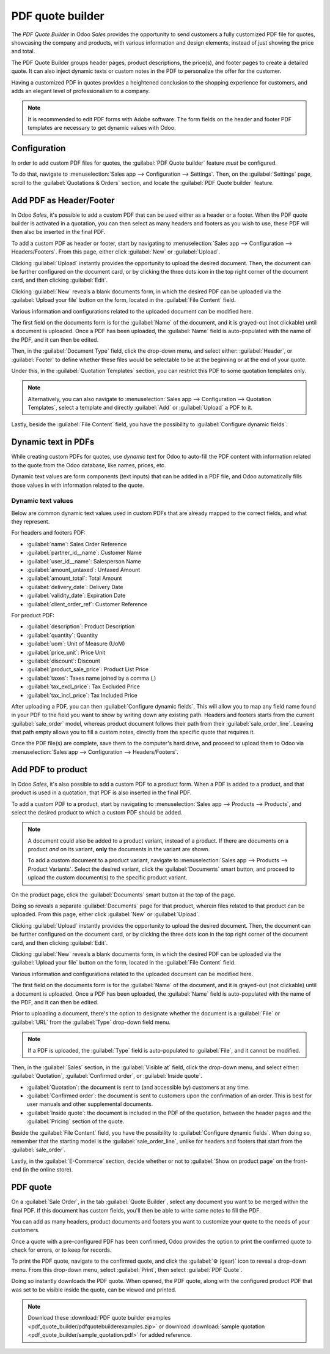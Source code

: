 =================
PDF quote builder
=================

The *PDF Quote Builder* in Odoo *Sales* provides the opportunity to send customers a fully
customized PDF file for quotes, showcasing the company and products, with various information and
design elements, instead of just showing the price and total.

The PDF Quote Builder groups header pages, product descriptions, the price(s), and footer pages to
create a detailed quote. It can also inject dynamic texts or custom notes in the PDF to personalize
the offer for the customer.

Having a customized PDF in quotes provides a heightened conclusion to the shopping experience for
customers, and adds an elegant level of professionalism to a company.

.. seealso::
   `Odoo Quick Tips - Create a PDF quote [video] <https://www.youtube.com/watch?v=tQNydBZt-VI>`_

.. note::
   It is recommended to edit PDF forms with Adobe software. The form fields on the header and footer
   PDF templates are necessary to get dynamic values with Odoo.

Configuration
=============

In order to add custom PDF files for quotes, the :guilabel:`PDF Quote builder` feature *must* be
configured.

To do that, navigate to :menuselection:`Sales app --> Configuration --> Settings`. Then, on the
:guilabel:`Settings` page, scroll to the :guilabel:`Quotations & Orders` section, and locate the
:guilabel:`PDF Quote builder` feature.

Add PDF as Header/Footer
========================

In Odoo *Sales*, it's possible to add a custom PDF that can be used either as a header or a footer.
When the PDF quote builder is activated in a quotation, you can then select as many headers and
footers as you wish to use, these PDF will then also be inserted in the final PDF.

To add a custom PDF as header or footer, start by navigating to
:menuselection:`Sales app --> Configuration --> Headers/Footers`. From this page, either click
:guilabel:`New` or :guilabel:`Upload`.

Clicking :guilabel:`Upload` instantly provides the opportunity to upload the desired document. Then,
the document can be further configured on the document card, or by clicking the three dots icon in
the top right corner of the document card, and then clicking :guilabel:`Edit`.

Clicking :guilabel:`New` reveals a blank documents form, in which the desired PDF can be uploaded
via the :guilabel:`Upload your file` button on the form, located in the :guilabel:`File Content`
field.

Various information and configurations related to the uploaded document can be modified here.

The first field on the documents form is for the :guilabel:`Name` of the document, and it is
grayed-out (not clickable) until a document is uploaded. Once a PDF has been uploaded, the
:guilabel:`Name` field is auto-populated with the name of the PDF, and it can then be edited.

Then, in the :guilabel:`Document Type` field, click the drop-down menu, and select either:
:guilabel:`Header`, or :guilabel:`Footer` to define whether these files would be selectable to be at
the beginning or at the end of your quote.

Under this, in the :guilabel:`Quotation Templates` section, you can restrict this PDF to some  quotation
templates only.

.. note::
   Alternatively, you can also navigate to
   :menuselection:`Sales app --> Configuration --> Quotation Templates`, select a template and
   directly :guilabel:`Add` or :guilabel:`Upload` a PDF to it.

Lastly, beside the :guilabel:`File Content` field, you have the possibility to
:guilabel:`Configure dynamic fields`.

Dynamic text in PDFs
====================

While creating custom PDFs for quotes, use *dynamic text* for Odoo to auto-fill the PDF content with
information related to the quote from the Odoo database, like names, prices, etc.

Dynamic text values are form components (text inputs) that can be added in a PDF file, and Odoo
automatically fills those values in with information related to the quote.

Dynamic text values
-------------------

Below are common dynamic text values used in custom PDFs that are already mapped to the correct
fields, and what they represent.

For headers and footers PDF:

- :guilabel:`name`: Sales Order Reference
- :guilabel:`partner_id__name`: Customer Name
- :guilabel:`user_id__name`: Salesperson Name
- :guilabel:`amount_untaxed`: Untaxed Amount
- :guilabel:`amount_total`: Total Amount
- :guilabel:`delivery_date`: Delivery Date
- :guilabel:`validity_date`: Expiration Date
- :guilabel:`client_order_ref`: Customer Reference


For product PDF:

- :guilabel:`description`: Product Description
- :guilabel:`quantity`: Quantity
- :guilabel:`uom`: Unit of Measure (UoM)
- :guilabel:`price_unit`: Price Unit
- :guilabel:`discount`: Discount
- :guilabel:`product_sale_price`: Product List Price
- :guilabel:`taxes`: Taxes name joined by a comma (`,`)
- :guilabel:`tax_excl_price`: Tax Excluded Price
- :guilabel:`tax_incl_price`: Tax Included Price

After uploading a PDF, you can then :guilabel:`Configure dynamic fields`. This will allow you to map
any field name found in your PDF to the field you want to show by writing down any existing path.
Headers and footers starts from the current :guilabel:`sale_order` model, whereas product document
follows their path from their :guilabel:`sale_order_line`.
Leaving that path empty allows you to fill a custom notes, directly from the specific quote that
requires it.

.. example::
   When a PDF is built, it's best practice to use common dynamic text values (:guilabel:`name` and
   :guilabel:`partner_id_name`). When uploaded into the database, Odoo auto-populates those fields
   with the information from their respective fields.

   In this case, Odoo would auto-populate the Sales Order Reference in the :guilabel:`name` dynamic
   text field, and the Customer Name in the :guilabel:`partner_id_name` field.

   .. image:: pdf_quote_builder/pdf-quote-builder-sample.png
      :align: center
      :alt: PDF quote being built using common dynamic placeholders.

Once the PDF file(s) are complete, save them to the computer's hard drive, and proceed to upload
them to Odoo via :menuselection:`Sales app --> Configuration --> Headers/Footers`.

.. example::
   When uploading a header PDF containing the form field :guilabel:`invoice_partner_country`,
   configuring the :guilabel:`path` of the :guilabel:`Form Field Name` to
   :guilabel:`partner_invoice_id.country_id.name` fills the form with the invoice partner country's
   name when the PDF is built.

.. example::
   When uploading a product PDF containing the form field :guilabel:`invoice_partner_country`,
   configuring the :guilabel:`path` of the :guilabel:`Form Field Name` to
   :guilabel:`order_id.partner_invoice_id.country_id.name` fills the form with the invoice partner
   country's name when the PDF is built.

.. example::
   When uploading any PDF containing the form field :guilabel:`custom_note`, leaving the
   :guilabel:`path` empty allows the seller to write down any note where that form field is in that
   document and shown when the PDF is built.

Add PDF to product
==================

In Odoo *Sales*, it's also possible to add a custom PDF to a product form. When a PDF is added to a
product, and that product is used in a quotation, that PDF is also inserted in the final PDF.

To add a custom PDF to a product, start by navigating to :menuselection:`Sales app --> Products -->
Products`, and select the desired product to which a custom PDF should be added.

.. note::
   A document could also be added to a product variant, instead of a product. If there are documents
   on a product *and* on its variant, **only** the documents in the variant are shown.

   To add a custom document to a product variant, navigate to :menuselection:`Sales app --> Products
   --> Product Variants`. Select the desired variant, click the :guilabel:`Documents` smart button,
   and proceed to upload the custom document(s) to the specific product variant.

On the product page, click the :guilabel:`Documents` smart button at the top of the page.

.. image:: pdf_quote_builder/documents-smart-button.png
   :align: center
   :alt: The Documents smart button on a product form in Odoo Sales.

Doing so reveals a separate :guilabel:`Documents` page for that product, wherein files related to
that product can be uploaded. From this page, either click :guilabel:`New` or :guilabel:`Upload`.

Clicking :guilabel:`Upload` instantly provides the opportunity to upload the desired document. Then,
the document can be further configured on the document card, or by clicking the three dots icon in
the top right corner of the document card, and then clicking :guilabel:`Edit`.

Clicking :guilabel:`New` reveals a blank documents form, in which the desired PDF can be uploaded
via the :guilabel:`Upload your file` button on the form, located in the :guilabel:`File Content`
field.

.. image:: pdf_quote_builder/blank-document-form.png
   :align: center
   :alt: A standard document form with various fields for a specific product in Odoo Sales.

Various information and configurations related to the uploaded document can be modified here.

The first field on the documents form is for the :guilabel:`Name` of the document, and it is
grayed-out (not clickable) until a document is uploaded. Once a PDF has been uploaded, the
:guilabel:`Name` field is auto-populated with the name of the PDF, and it can then be edited.

Prior to uploading a document, there's the option to designate whether the document is a
:guilabel:`File` or :guilabel:`URL` from the :guilabel:`Type` drop-down field menu.

.. image:: pdf_quote_builder/document-form-uploaded-pdf.png
   :align: center
   :alt: A standard document form with an uploaded pdf in Odoo Sales.

.. note::
    If a PDF is uploaded, the :guilabel:`Type` field is auto-populated to :guilabel:`File`, and it
    cannot be modified.

Then, in the :guilabel:`Sales` section, in the :guilabel:`Visible at` field, click the drop-down
menu, and select either: :guilabel:`Quotation`, :guilabel:`Confirmed order`, or :guilabel:`Inside
quote`.

- :guilabel:`Quotation`: the document is sent to (and accessible by) customers at any time.

- :guilabel:`Confirmed order`: the document is sent to customers upon the confirmation of an order.
  This is best for user manuals and other supplemental documents.

- :guilabel:`Inside quote`: the document is included in the PDF of the quotation, between the header
  pages and the :guilabel:`Pricing` section of the quote.

.. example::
   When the :guilabel:`Inside quote` option for the :guilabel:`Visible at` field is chosen, and the
   custom PDF file, `Sample Builder.pdf` is uploaded, the PDF is visible on the quotation the in the
   *customer portal* under the :guilabel:`Documents` field.

    .. image:: pdf_quote_builder/pdf-inside-quote-sample.png
       :align: center
       :alt: Sample of an uploaded pdf with the inside quote option chosen in Odoo Sales.

Beside the :guilabel:`File Content` field, you have the possibility to
:guilabel:`Configure dynamic fields`. When doing so, remember that the starting model is the
:guilabel:`sale_order_line`, unlike for headers and footers that start from the
:guilabel:`sale_order`.

Lastly, in the :guilabel:`E-Commerce` section, decide whether or not to :guilabel:`Show on product
page` on the front-end (in the online store).

.. example::
   When the :guilabel:`Show on product page` option is enabled, a link to the uploaded document,
   `Sample Builder.pdf`, appears on the product's page, located on the frontend in the online store.

   It appears beneath a :guilabel:`Documents` heading, with a link showcasing the name of the
   uploaded document.

    .. image:: pdf_quote_builder/show-product-page.png
       :align: center
       :alt: Showing a link to an uploaded document on a product page using Odoo Sales.

PDF quote
=========

On a :guilabel:`Sale Order`, in the tab :guilabel:`Quote Builder`, select any document you want to
be merged within the final PDF. If this document has custom fields, you'll then be able to write
same notes to fill the PDF.

You can add as many headers, product documents and footers you want to customize your quote to the
needs of your customers.

Once a quote with a pre-configured PDF has been confirmed, Odoo provides the option to print the
confirmed quote to check for errors, or to keep for records.

To print the PDF quote, navigate to the confirmed quote, and click the :guilabel:`⚙️ (gear)` icon to
reveal a drop-down menu. From this drop-down menu, select :guilabel:`Print`, then select
:guilabel:`PDF Quote`.

.. image:: pdf_quote_builder/drop-down-print-pdf.png
   :align: center
   :alt: Print pdf quote option on drop-down menu located on confirmed sales order in Odoo Sales.

Doing so instantly downloads the PDF quote. When opened, the PDF quote, along with the configured
product PDF that was set to be visible inside the quote, can be viewed and printed.

.. note::
   Download these :download:`PDF quote builder examples
   <pdf_quote_builder/pdfquotebuilderexamples.zip>` or download
   :download:`sample quotation
   <pdf_quote_builder/sample_quotation.pdf>`
   for added reference.

.. seealso::
   - :doc:`/applications/sales/sales/send_quotations/quote_template`
